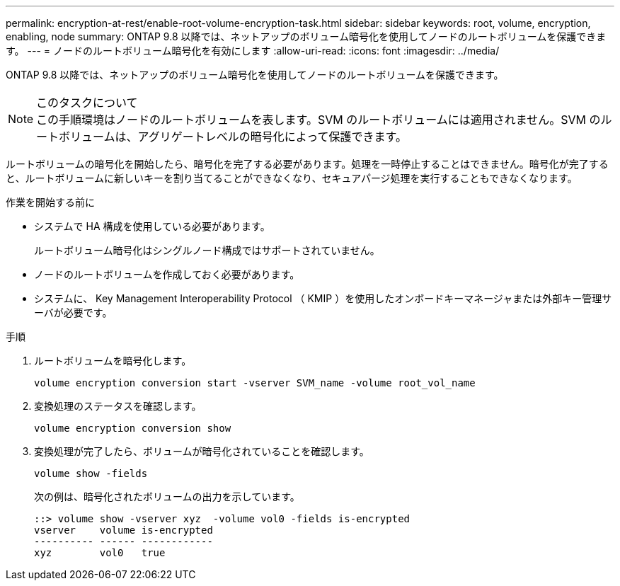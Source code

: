 ---
permalink: encryption-at-rest/enable-root-volume-encryption-task.html 
sidebar: sidebar 
keywords: root, volume, encryption, enabling, node 
summary: ONTAP 9.8 以降では、ネットアップのボリューム暗号化を使用してノードのルートボリュームを保護できます。 
---
= ノードのルートボリューム暗号化を有効にします
:allow-uri-read: 
:icons: font
:imagesdir: ../media/


[role="lead"]
ONTAP 9.8 以降では、ネットアップのボリューム暗号化を使用してノードのルートボリュームを保護できます。

.このタスクについて

NOTE: この手順環境はノードのルートボリュームを表します。SVM のルートボリュームには適用されません。SVM のルートボリュームは、アグリゲートレベルの暗号化によって保護できます。

ルートボリュームの暗号化を開始したら、暗号化を完了する必要があります。処理を一時停止することはできません。暗号化が完了すると、ルートボリュームに新しいキーを割り当てることができなくなり、セキュアパージ処理を実行することもできなくなります。

.作業を開始する前に
* システムで HA 構成を使用している必要があります。
+
ルートボリューム暗号化はシングルノード構成ではサポートされていません。

* ノードのルートボリュームを作成しておく必要があります。
* システムに、 Key Management Interoperability Protocol （ KMIP ）を使用したオンボードキーマネージャまたは外部キー管理サーバが必要です。


.手順
. ルートボリュームを暗号化します。
+
`volume encryption conversion start -vserver SVM_name -volume root_vol_name`

. 変換処理のステータスを確認します。
+
`volume encryption conversion show`

. 変換処理が完了したら、ボリュームが暗号化されていることを確認します。
+
`volume show -fields`

+
次の例は、暗号化されたボリュームの出力を示しています。

+
[listing]
----
::> volume show -vserver xyz  -volume vol0 -fields is-encrypted
vserver    volume is-encrypted
---------- ------ ------------
xyz        vol0   true
----

